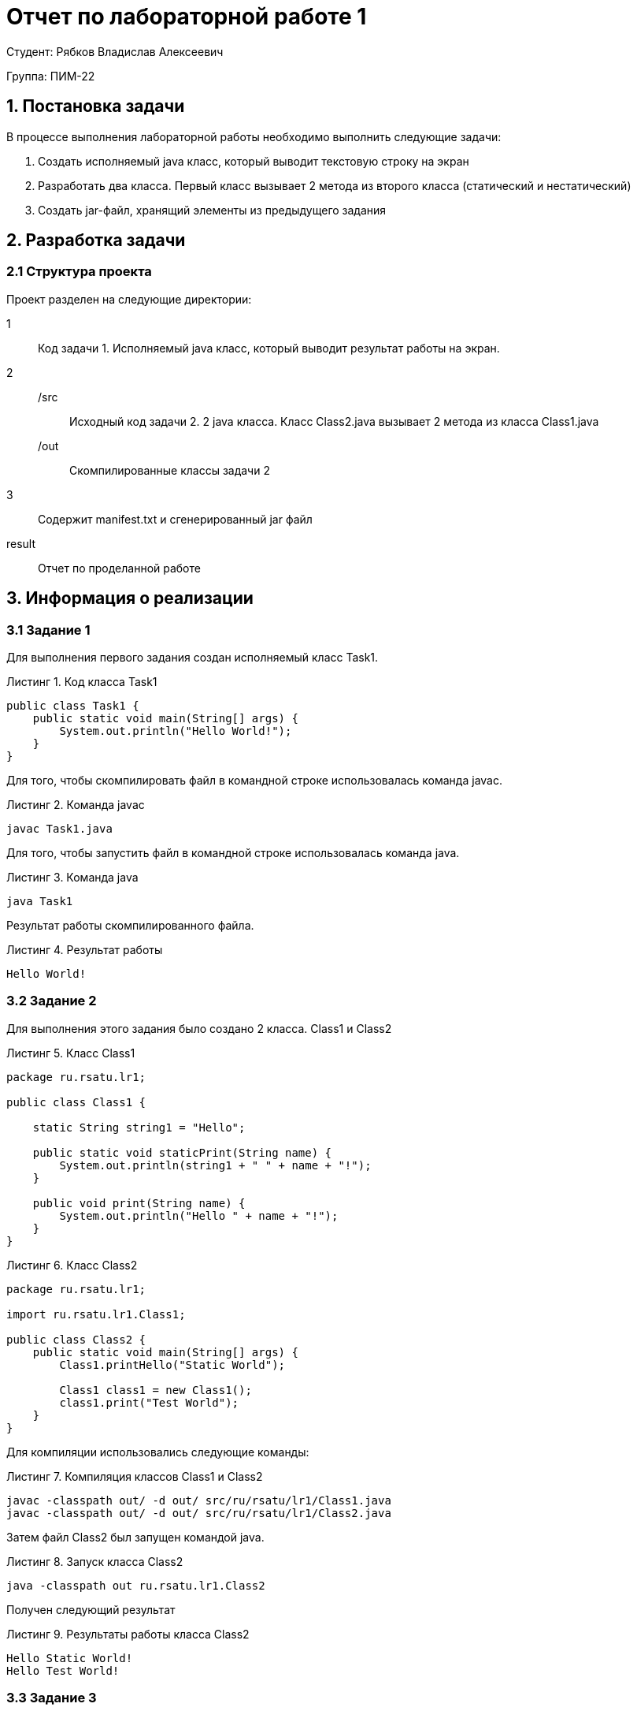 = Отчет по лабораторной работе 1
:listing-caption: Листинг
:source-highlighter: coderay

Студент: Рябков Владислав Алексеевич

Группа: ПИМ-22

== 1. Постановка задачи

В процессе выполнения лабораторной работы необходимо выполнить следующие задачи:

. Создать исполняемый java класс, который выводит текстовую строку на экран
. Разработать два класса. Первый класс вызывает 2 метода из второго класса (статический и нестатический)
. Создать jar-файл, хранящий элементы из предыдущего задания


== 2. Разработка задачи

=== 2.1 Структура проекта

Проект разделен на следующие директории:

1::
Код задачи 1. Исполняемый java класс, который выводит результат работы на экран.

2::

/src:::
Исходный код задачи 2. 2 java класса. Класс Class2.java вызывает 2 метода из класса
Class1.java

/out:::
Скомпилированные классы задачи 2

3::
Содержит manifest.txt и сгенерированный jar файл

result::
Отчет по проделанной работе

== 3. Информация о реализации

=== 3.1 Задание 1

Для выполнения первого задания создан исполняемый класс Task1.

.Код класса Task1

[source,java]
----
public class Task1 {
    public static void main(String[] args) {
        System.out.println("Hello World!");
    }
}
----

Для того, чтобы скомпилировать файл в командной строке использовалась команда javac.

.Команда javac
----
javac Task1.java
----

Для того, чтобы запустить файл в командной строке использовалась команда java.

.Команда java
----
java Task1
----

Результат работы скомпилированного файла.

.Результат работы
----
Hello World!
----

=== 3.2 Задание 2

Для выполнения этого задания было создано 2 класса. Class1 и Class2

.Класс Class1
[source,java]
----
package ru.rsatu.lr1;

public class Class1 {
	
    static String string1 = "Hello";
	
    public static void staticPrint(String name) {
        System.out.println(string1 + " " + name + "!");
    }

    public void print(String name) {
        System.out.println("Hello " + name + "!");
    }
}
----

.Класс Class2
[source,java]
----
package ru.rsatu.lr1;

import ru.rsatu.lr1.Class1;

public class Class2 {
    public static void main(String[] args) {
        Class1.printHello("Static World");

        Class1 class1 = new Class1();
        class1.print("Test World");
    }
}
----

Для компиляции использовались следующие команды:

.Компиляция классов Class1 и Class2
----
javac -classpath out/ -d out/ src/ru/rsatu/lr1/Class1.java
javac -classpath out/ -d out/ src/ru/rsatu/lr1/Class2.java
----

Затем файл Class2 был запущен командой java.

.Запуск класса Class2
----
java -classpath out ru.rsatu.lr1.Class2
----

Получен следующий результат

.Результаты работы класса Class2
----
Hello Static World!
Hello Test World!
----

=== 3.3 Задание 3

Для выполнения третьего задания был создан файл manifest.txt, в котором указан исполняемый класс Class2

.Листинг manifest.txt
[source,java]
----
Manifest-Version: 1.0
Created-By: 1.8.0_281 (Oracle Corporation)
Main-Class: ru.rsatu.lr1.Class2
----

После этого была выполнена команда по сборке архива jar и запуск jar-файла

.Команды по сборке архива и запуску
----
jar cfm result.jar manifest.txt ru/rsatu/lr1/*.class
java -jar result.jar
----

В результате выполнения выводится следующее:

.Результат выполнения
----
Hello Static World!
Hello Test World!
----

== 4. Результаты выполнения

В результате выполнения первого задания был получен класс Task1.
При запуске выводится следующая информация:

image::task1.png[]

В результате выполнения второго задания были получены классы Class1 и Class2.
При запуске класса Class2 выводятся следующая информация:

image::task2.png[]

В результате выполнения третьего задания был получен jar файл result.jar.
При его запуске:

image::task3.png[]

== 5. Вывод

В результате выполнения лабораторной работы получены навыки по написанию базовых Java классов, использованию статических методов и переменных, компиляции, запуску проектов, созданию jar файлов с помощью командной строки.